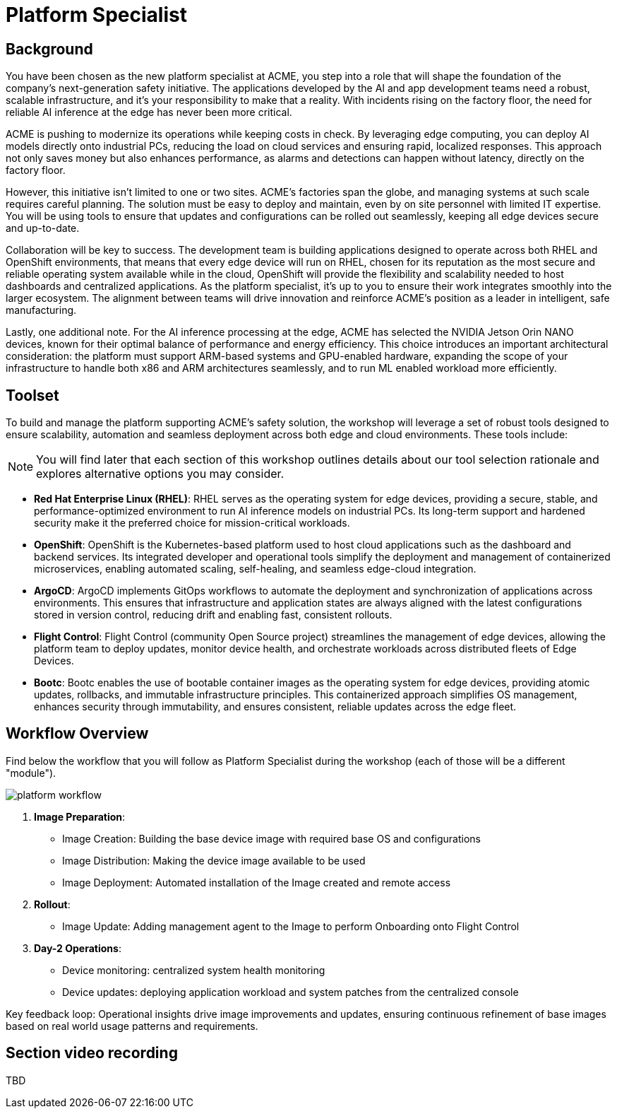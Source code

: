 = Platform Specialist

== Background

You have been chosen as the new platform specialist at ACME, you step into a role that will shape the foundation of the company’s next-generation safety initiative. The applications developed by the AI and app development teams need a robust, scalable infrastructure, and it's your responsibility to make that a reality. With incidents rising on the factory floor, the need for reliable AI inference at the edge has never been more critical.

ACME is pushing to modernize its operations while keeping costs in check. By leveraging edge computing, you can deploy AI models directly onto industrial PCs, reducing the load on cloud services and ensuring rapid, localized responses. This approach not only saves money but also enhances performance, as alarms and detections can happen without latency, directly on the factory floor.

However, this initiative isn’t limited to one or two sites. ACME’s factories span the globe, and managing systems at such scale requires careful planning. The solution must be easy to deploy and maintain, even by on site personnel with limited IT expertise. You will be using tools to ensure that updates and configurations can be rolled out seamlessly, keeping all edge devices secure and up-to-date.

Collaboration will be key to success. The development team is building applications designed to operate across both RHEL and OpenShift environments, that means that every edge device will run on RHEL, chosen for its reputation as the most secure and reliable operating system available while in the cloud, OpenShift will provide the flexibility and scalability needed to host dashboards and centralized applications.  As the platform specialist, it’s up to you to ensure their work integrates smoothly into the larger ecosystem. The alignment between teams will drive innovation and reinforce ACME’s position as a leader in intelligent, safe manufacturing.

Lastly, one additional note. For the AI inference processing at the edge, ACME has selected the NVIDIA Jetson Orin NANO devices, known for their optimal balance of performance and energy efficiency. This choice introduces an important architectural consideration: the platform must support ARM-based systems and GPU-enabled hardware, expanding the scope of your infrastructure to handle both x86 and ARM architectures seamlessly, and to run ML enabled workload more efficiently.


== Toolset

To build and manage the platform supporting ACME’s safety solution, the workshop will leverage a set of robust tools designed to ensure scalability, automation and seamless deployment across both edge and cloud environments. These tools include:

[NOTE]

You will find later that each section of this workshop outlines details about our tool selection rationale and explores alternative options you may consider.

* *Red Hat Enterprise Linux (RHEL)*: RHEL serves as the operating system for edge devices, providing a secure, stable, and performance-optimized environment to run AI inference models on industrial PCs. Its long-term support and hardened security make it the preferred choice for mission-critical workloads.

* *OpenShift*: OpenShift is the Kubernetes-based platform used to host cloud applications such as the dashboard and backend services. Its integrated developer and operational tools simplify the deployment and management of containerized microservices, enabling automated scaling, self-healing, and seamless edge-cloud integration.

* *ArgoCD*: ArgoCD implements GitOps workflows to automate the deployment and synchronization of applications across environments. This ensures that infrastructure and application states are always aligned with the latest configurations stored in version control, reducing drift and enabling fast, consistent rollouts.

* *Flight Control*: Flight Control (community Open Source project) streamlines the management of edge devices, allowing the platform team to deploy updates, monitor device health, and orchestrate workloads across distributed fleets of Edge Devices.

* *Bootc*: Bootc enables the use of bootable container images as the operating system for edge devices, providing atomic updates, rollbacks, and immutable infrastructure principles. This containerized approach simplifies OS management, enhances security through immutability, and ensures consistent, reliable updates across the edge fleet.


== Workflow Overview

Find below the workflow that you will follow as Platform Specialist during the workshop (each of those will be a different "module").

image::platform-workflow.png[]

1. *Image Preparation*:

    * Image Creation: Building the base device image with required base OS and configurations
    * Image Distribution: Making the device image available to be used
    * Image Deployment: Automated installation of the Image created and remote access


2. *Rollout*: 
    * Image Update: Adding management agent to the Image to perform Onboarding onto Flight Control


3. *Day-2 Operations*: 
    * Device monitoring: centralized system health monitoring
    * Device updates: deploying application workload and system patches from the centralized console
    
Key feedback loop: Operational insights drive image improvements and updates, ensuring continuous refinement of base images based on real world usage patterns and requirements.




== Section video recording

TBD


